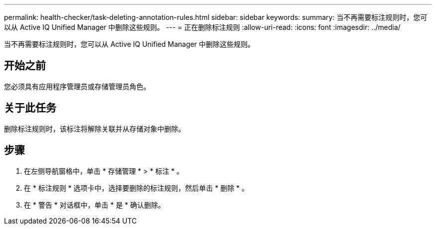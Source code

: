 ---
permalink: health-checker/task-deleting-annotation-rules.html 
sidebar: sidebar 
keywords:  
summary: 当不再需要标注规则时，您可以从 Active IQ Unified Manager 中删除这些规则。 
---
= 正在删除标注规则
:allow-uri-read: 
:icons: font
:imagesdir: ../media/


[role="lead"]
当不再需要标注规则时，您可以从 Active IQ Unified Manager 中删除这些规则。



== 开始之前

您必须具有应用程序管理员或存储管理员角色。



== 关于此任务

删除标注规则时，该标注将解除关联并从存储对象中删除。



== 步骤

. 在左侧导航窗格中，单击 * 存储管理 * > * 标注 * 。
. 在 * 标注规则 * 选项卡中，选择要删除的标注规则，然后单击 * 删除 * 。
. 在 * 警告 * 对话框中，单击 * 是 * 确认删除。

